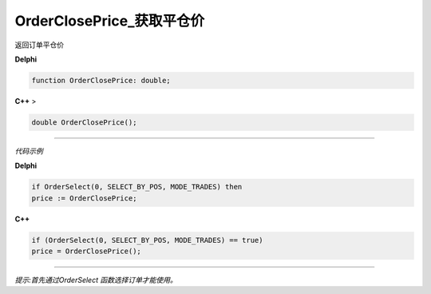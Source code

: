 OrderClosePrice_获取平仓价
=============================================


返回订单平仓价



**Delphi**

.. code:: delphi

	function OrderClosePrice: double;
	
**C++** >

.. code:: cpp

	double OrderClosePrice();


------------


*代码示例*


**Delphi**

.. code:: delphi

	if OrderSelect(0, SELECT_BY_POS, MODE_TRADES) then
	price := OrderClosePrice;





**C++**

.. code:: cpp

	if (OrderSelect(0, SELECT_BY_POS, MODE_TRADES) == true)
	price = OrderClosePrice();


------------


*提示:首先通过OrderSelect 函数选择订单才能使用。*





